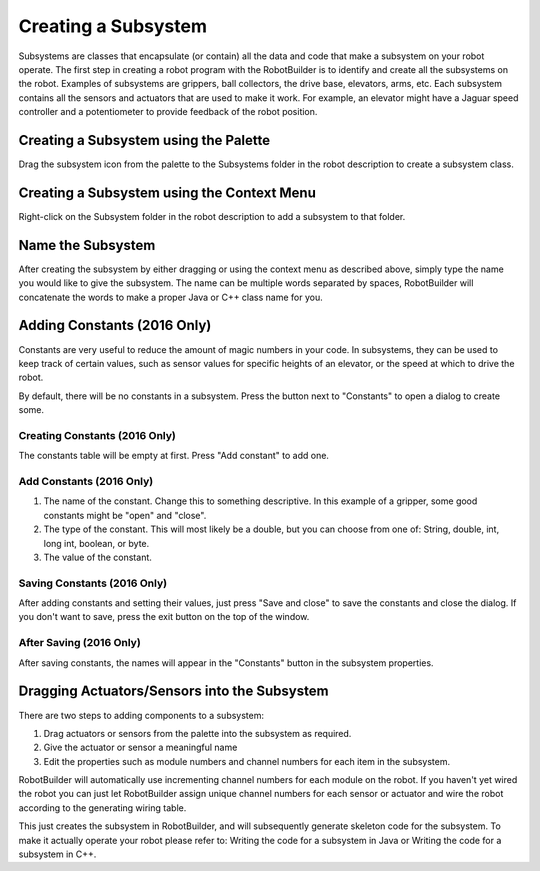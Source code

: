 Creating a Subsystem
====================

Subsystems are classes that encapsulate (or contain) all the data and code that make a subsystem on your robot operate. The first step in creating a robot program with the RobotBuilder is to identify and create all the subsystems on the robot. Examples of subsystems are grippers, ball collectors, the drive base, elevators, arms, etc. Each subsystem contains all the sensors and actuators that are used to make it work. For example, an elevator might have a Jaguar speed controller and a potentiometer to provide feedback of the robot position.

Creating a Subsystem using the Palette
--------------------------------------

.. image:: images/creating-subsystem-1.png

Drag the subsystem icon from the palette to the Subsystems folder in the robot description to create a subsystem class.

Creating a Subsystem using the Context Menu
-------------------------------------------

.. image:: images/creating-subsystem-2.png

Right-click on the Subsystem folder in the robot description to add a subsystem to that folder.

Name the Subsystem
------------------

.. image:: images/creating-subsystem-3.png

After creating the subsystem by either dragging or using the context menu as described above, simply type the name you would like to give the subsystem. The name can be multiple words separated by spaces, RobotBuilder will concatenate the words to make a proper Java or C++ class name for you.

Adding Constants (2016 Only)
----------------------------

.. image:: images/creating-subsystem-4.png

Constants are very useful to reduce the amount of magic numbers in your code. In subsystems, they can be used to keep track of certain values, such as sensor values for specific heights of an elevator, or the speed at which to drive the robot.

By default, there will be no constants in a subsystem. Press the button next to "Constants" to open a dialog to create some.

Creating Constants (2016 Only)
^^^^^^^^^^^^^^^^^^^^^^^^^^^^^^

.. image:: images/creating-subsystem-5.png

The constants table will be empty at first. Press "Add constant" to add one.

Add Constants (2016 Only)
^^^^^^^^^^^^^^^^^^^^^^^^^

.. image:: images/creating-subsystem-6.png

1. The name of the constant. Change this to something descriptive. In this example of a gripper, some good constants might be "open" and "close".
2. The type of the constant. This will most likely be a double, but you can choose from one of: String, double, int, long int, boolean, or byte.
3. The value of the constant.

Saving Constants (2016 Only)
^^^^^^^^^^^^^^^^^^^^^^^^^^^^

.. image:: images/creating-subsystem-7.png

After adding constants and setting their values, just press "Save and close" to save the constants and close the dialog. If you don't want to save, press the exit button on the top of the window.

After Saving (2016 Only)
^^^^^^^^^^^^^^^^^^^^^^^^

.. image:: images/creating-subsystem-8.png

After saving constants, the names will appear in the "Constants" button in the subsystem properties.

Dragging Actuators/Sensors into the Subsystem
---------------------------------------------

There are two steps to adding components to a subsystem:

1. Drag actuators or sensors from the palette into the subsystem as required.
2. Give the actuator or sensor a meaningful name
3. Edit the properties such as module numbers and channel numbers for each item in the subsystem.

RobotBuilder will automatically use incrementing channel numbers for each module on the robot. If you haven't yet wired the robot you can just let RobotBuilder assign unique channel numbers for each sensor or actuator and wire the robot according to the generating wiring table.

.. todo:: add links

This just creates the subsystem in RobotBuilder, and will subsequently generate skeleton code for the subsystem. To make it actually operate your robot please refer to: Writing the code for a subsystem in Java or Writing the code for a subsystem in C++.
